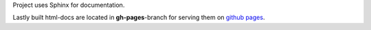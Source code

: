 Project uses Sphinx for documentation.

Lastly built html-docs are located in **gh-pages**-branch for serving them on `github pages <https://assamite.github.io/TwatBot>`_.


